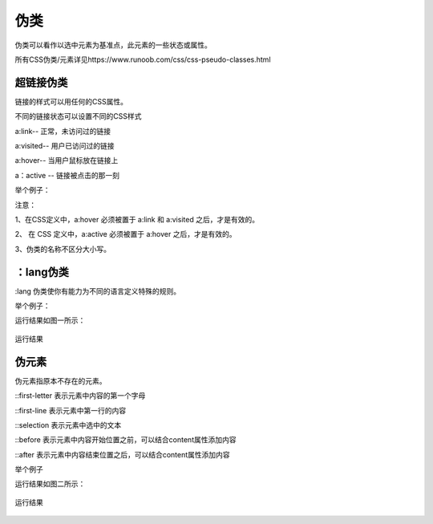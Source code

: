 伪类
===================================

伪类可以看作以选中元素为基准点，此元素的一些状态或属性。

所有CSS伪类/元素详见https://www.runoob.com/css/css-pseudo-classes.html

超链接伪类
~~~~~~~~~~~

链接的样式可以用任何的CSS属性。

不同的链接状态可以设置不同的CSS样式

a:link-- 正常，未访问过的链接

a:visited-- 用户已访问过的链接

a:hover-- 当用户鼠标放在链接上

a：active -- 链接被点击的那一刻

举个例子：

.. code-block:: css
    :linenos:

    /* 未访问的链接 */
    a:link {
        color: #FF0000;
    }

    /* 已访问的链接 */
    a:visited {
        color: #00FF00;
    }

    /* 鼠标悬停链接 */
    a:hover {
        color: #FF00FF;
    }

    /* 已选择的链接 */
    a:active {
        color: #0000FF;
    }

注意： 

1、在CSS定义中，a:hover 必须被置于 a:link 和 a:visited 之后，才是有效的。

2、 在 CSS 定义中，a:active 必须被置于 a:hover 之后，才是有效的。
    
3、伪类的名称不区分大小写。

：lang伪类
~~~~~~~~~~~~~

:lang 伪类使你有能力为不同的语言定义特殊的规则。

举个例子： 

.. code-block:: html
    :linenos:


    <!DOCTYPE html>
    <html>
    <head>
        <meta charset="utf-8"> 
    <style>
    q:lang(n)
    {
        quotes: "#" "~";
    }
    </style>
    </head>

    <body>
    <p>Some<q lang="n">A quote</q> Some</p>
    </body>
    </html>

运行结果如图一所示：

.. figure:: media/伪类/4.61.png
    :align: center
    :alt: error
        
    运行结果

伪元素
~~~~~~~~~~~~~

伪元素指原本不存在的元素。

::first-letter 表示元素中内容的第一个字母

::first-line 表示元素中第一行的内容

::selection 表示元素中选中的文本

::before 表示元素中内容开始位置之前，可以结合content属性添加内容

::after 表示元素中内容结束位置之后，可以结合content属性添加内容

举个例子

.. code-block:: html
    :linenos:


    <!DOCTYPE html >
    <html>
    <head>
    <style>
    p:first-letter
    {
        color:salmon;
    }
    </style>
    </head>
    <body>
    <p>QQ</p>
    </body>
    </html>

运行结果如图二所示：

.. figure:: media/伪类/4.62.png
    :align: center
    :alt: error
    
    运行结果
